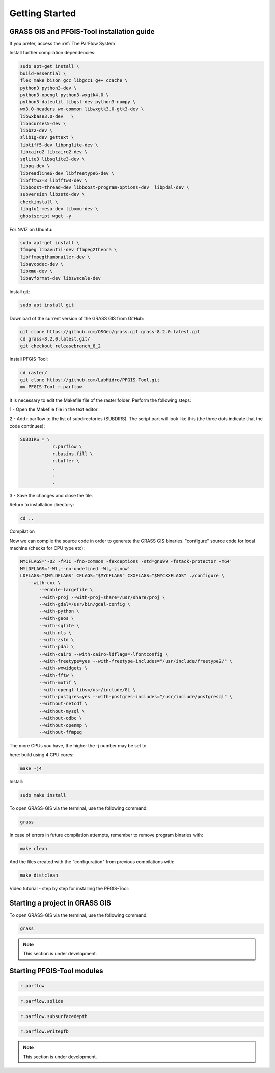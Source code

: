 Getting Started
===============

GRASS GIS and PFGIS-Tool installation guide
----------------------------

If you prefer, access the :ref:`The ParFlow System`

Install further compilation dependencies:

.. code-block:: console

   sudo apt-get install \
   build-essential \
   flex make bison gcc libgcc1 g++ ccache \
   python3 python3-dev \
   python3-opengl python3-wxgtk4.0 \
   python3-dateutil libgsl-dev python3-numpy \
   wx3.0-headers wx-common libwxgtk3.0-gtk3-dev \
   libwxbase3.0-dev   \
   libncurses5-dev \
   libbz2-dev \
   zlib1g-dev gettext \
   libtiff5-dev libpnglite-dev \
   libcairo2 libcairo2-dev \
   sqlite3 libsqlite3-dev \
   libpq-dev \
   libreadline6-dev libfreetype6-dev \
   libfftw3-3 libfftw3-dev \
   libboost-thread-dev libboost-program-options-dev  libpdal-dev \
   subversion libzstd-dev \
   checkinstall \
   libglu1-mesa-dev libxmu-dev \
   ghostscript wget -y

For NVIZ on Ubuntu:

.. code-block:: console
   
   sudo apt-get install \
   ffmpeg libavutil-dev ffmpeg2theora \
   libffmpegthumbnailer-dev \
   libavcodec-dev \
   libxmu-dev \
   libavformat-dev libswscale-dev

Install git:

.. code-block:: console

   sudo apt install git
   
Download of the current version of the GRASS GIS from GitHub:

.. code-block:: console

   git clone https://github.com/OSGeo/grass.git grass-8.2.0.latest.git
   cd grass-8.2.0.latest.git/
   git checkout releasebranch_8_2
   
Install PFGIS-Tool:

.. code-block:: console

   cd raster/
   git clone https://github.com/LabHidro/PFGIS-Tool.git
   mv PFGIS-Tool r.parflow

It is necessary to edit the Makefile file of the raster folder. Perform the following steps:

1 - Open the Makefile file in the text editor

2 - Add r.parflow to the list of subdirectories (SUBDIRS). The script part will look like this (the three dots indicate that the code continues):

.. code-block:: console

    SUBDIRS = \
		r.parflow \
		r.basins.fill \
		r.buffer \
		.
		.
		.


3 - Save the changes and close the file.

Return to installation directory:

.. code-block:: console
   
   cd ..
   
Compilation

Now we can compile the source code in order to generate the GRASS GIS binaries.
"configure" source code for local machine (checks for CPU type etc):

.. code-block:: console
   
   MYCFLAGS='-O2 -fPIC -fno-common -fexceptions -std=gnu99 -fstack-protector -m64'
   MYLDFLAGS='-Wl,--no-undefined -Wl,-z,now'
   LDFLAGS="$MYLDFLAGS" CFLAGS="$MYCFLAGS" CXXFLAGS="$MYCXXFLAGS" ./configure \
      --with-cxx \
	  --enable-largefile \
	  --with-proj --with-proj-share=/usr/share/proj \
	  --with-gdal=/usr/bin/gdal-config \
	  --with-python \
	  --with-geos \
	  --with-sqlite \
	  --with-nls \
	  --with-zstd \
	  --with-pdal \
	  --with-cairo --with-cairo-ldflags=-lfontconfig \
	  --with-freetype=yes --with-freetype-includes="/usr/include/freetype2/" \
	  --with-wxwidgets \
	  --with-fftw \
	  --with-motif \
	  --with-opengl-libs=/usr/include/GL \
	  --with-postgres=yes --with-postgres-includes="/usr/include/postgresql" \
	  --without-netcdf \
	  --without-mysql \
	  --without-odbc \
	  --without-openmp \
	  --without-ffmpeg

The more CPUs you have, the higher the -j number may be set to

here: build using 4 CPU cores:

.. code-block:: console

   make -j4
   
Install:

.. code-block:: console

   sudo make install
   
To open GRASS-GIS via the terminal, use the following command:

.. code-block:: console

   grass
   
In case of errors in future compilation attempts, remember to remove program binaries with:

.. code-block:: console

   make clean
   
And the files created with the "configuration" from previous compilations with:

.. code-block:: console

   make distclean

.. _Video tutorial:

Video tutorial - step by step for installing the PFGIS-Tool:

.. raw:: html

    <div style="position: relative; padding-bottom: 56.25%; height: 0; overflow: hidden; max-width: 100%; height: auto;">
        <iframe width="560" height="315" src="https://www.youtube.com/embed/xMUvwQ_V6MA" title="YouTube video player" frameborder="0" allow="accelerometer; autoplay; clipboard-write; encrypted-media; gyroscope; picture-in-picture; web-share" allowfullscreen></iframe>
    </div>

Starting a project in GRASS GIS
-------------------------------

To open GRASS-GIS via the terminal, use the following command:

.. code-block:: console

   grass

.. note::
   This section is under development.

Starting PFGIS-Tool modules
---------------------------

.. image:: Fig_console.png


.. code-block:: console

   r.parflow
    
.. code-block:: console

   r.parflow.solids
   
.. code-block:: console

   r.parflow.subsurfacedepth
   
.. code-block:: console

   r.parflow.writepfb

.. note::
   This section is under development.


